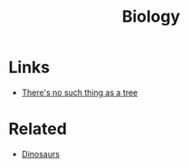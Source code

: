 :PROPERTIES:
:ID:       0f24a0ca-bd6a-4ec2-b9c6-802c75fbdd37
:END:
#+title: Biology

* Links
+ [[https://eukaryotewritesblog.com/2021/05/02/theres-no-such-thing-as-a-tree/][There's no such thing as a tree]]

* Related
+ [[id:3956e9f9-bd76-4967-a7ac-14f40b0d0c69][Dinosaurs]]
